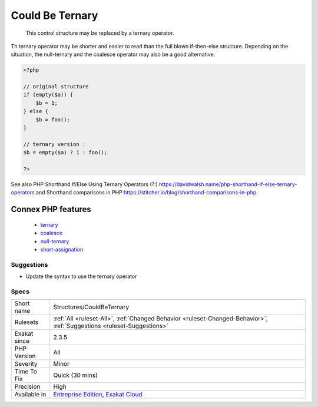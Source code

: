 .. _structures-couldbeternary:

.. _could-be-ternary:

Could Be Ternary
++++++++++++++++

  This control structure may be replaced by a ternary operator. 

Th ternary operator may be shorter and easier to read than the full blown if-then-else structure. 
Depending on the situation, the null-ternary and the coalesce operator may also be a good alternative.

.. code-block:: php
   
   <?php
   
   // original structure
   if (empty($a)) {
       $b = 1;
   } else {
       $b = foo();
   }
   
   // ternary version : 
   $b = empty($a) ? 1 : foo();
   
   ?>

See also PHP Shorthand If/Else Using Ternary Operators (?:) `<https://davidwalsh.name/php-shorthand-if-else-ternary-operators>`_ and Shorthand comparisons in PHP `<https://stitcher.io/blog/shorthand-comparisons-in-php>`_.

Connex PHP features
-------------------

  + `ternary <https://php-dictionary.readthedocs.io/en/latest/dictionary/ternary.ini.html>`_
  + `coalesce <https://php-dictionary.readthedocs.io/en/latest/dictionary/coalesce.ini.html>`_
  + `null-ternary <https://php-dictionary.readthedocs.io/en/latest/dictionary/null-ternary.ini.html>`_
  + `short-assignation <https://php-dictionary.readthedocs.io/en/latest/dictionary/short-assignation.ini.html>`_


Suggestions
___________

* Update the syntax to use the ternary operator




Specs
_____

+--------------+-------------------------------------------------------------------------------------------------------------------------+
| Short name   | Structures/CouldBeTernary                                                                                               |
+--------------+-------------------------------------------------------------------------------------------------------------------------+
| Rulesets     | :ref:`All <ruleset-All>`, :ref:`Changed Behavior <ruleset-Changed-Behavior>`, :ref:`Suggestions <ruleset-Suggestions>`  |
+--------------+-------------------------------------------------------------------------------------------------------------------------+
| Exakat since | 2.3.5                                                                                                                   |
+--------------+-------------------------------------------------------------------------------------------------------------------------+
| PHP Version  | All                                                                                                                     |
+--------------+-------------------------------------------------------------------------------------------------------------------------+
| Severity     | Minor                                                                                                                   |
+--------------+-------------------------------------------------------------------------------------------------------------------------+
| Time To Fix  | Quick (30 mins)                                                                                                         |
+--------------+-------------------------------------------------------------------------------------------------------------------------+
| Precision    | High                                                                                                                    |
+--------------+-------------------------------------------------------------------------------------------------------------------------+
| Available in | `Entreprise Edition <https://www.exakat.io/entreprise-edition>`_, `Exakat Cloud <https://www.exakat.io/exakat-cloud/>`_ |
+--------------+-------------------------------------------------------------------------------------------------------------------------+



